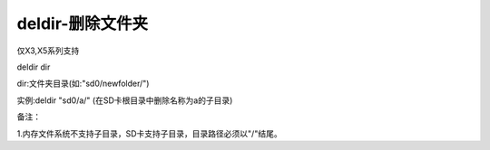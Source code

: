deldir-删除文件夹
===============================================================

仅X3,X5系列支持

deldir dir

dir:文件夹目录(如:"sd0/newfolder/")

实例:deldir "sd0/a/" (在SD卡根目录中删除名称为a的子目录)

备注：

1.内存文件系统不支持子目录，SD卡支持子目录，目录路径必须以"/"结尾。